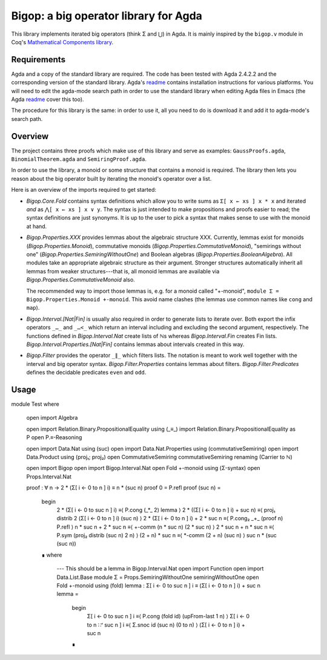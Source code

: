 ======================================
Bigop: a big operator library for Agda
======================================

This library implements iterated big operators (think Σ and ⋃) in Agda. It is
mainly inspired by the ``bigop.v`` module in Coq's `Mathematical Components
library`_.

.. _`Mathematical Components library`:
   http://ssr.msr-inria.inria.fr/doc/mathcomp-1.5/MathComp.bigop.html

Requirements
============

Agda and a copy of the standard library are required. The code has been
tested with Agda 2.4.2.2 and the corresponding version of the standard
library. Agda's `readme`_ contains installation instructions for various
platforms. You will need to edit the agda-mode search path in order to use
the standard library when editing Agda files in Emacs (the Agda `readme`_
cover this too).

The procedure for this library is the same: in order to use it, all you need
to do is download it and add it to agda-mode's search path.

.. _readme: https://github.com/agda/agda/blob/2.4.2.2/README.md

Overview
========

The project contains three proofs which make use of this library and serve as
examples: ``GaussProofs.agda``, ``BinomialTheorem.agda`` and
``SemiringProof.agda``.

In order to use the library, a monoid or some structure that contains a
monoid is required. The library then lets you reason about the big operator
built by iterating the monoid's operator over a list.

Here is an overview of the imports required to get started:

* *Bigop.Core.Fold* contains syntax definitions which allow you to write sums
  as ``Σ[ x ← xs ] x * x`` and iterated *and* as ``⋀[ x ← xs ] x ∨ y``. The
  syntax is just intended to make propositions and proofs easier to read; the
  syntax definitions are just synonyms. It is up to the user to pick a syntax
  that makes sense to use with the  monoid at hand.

* *Bigop.Properties.XXX* provides lemmas about the algebraic structure XXX.
  Currently, lemmas exist for monoids (*Bigop.Properties.Monoid*),
  commutative monoids (*Bigop.Properties.CommutativeMonoid*), "semirings
  without one" (*Bigop.Properties.SemiringWithoutOne*) and Boolean algebras
  (*Bigop.Properties.BooleanAlgebra*). All modules take an appropriate
  algebraic structure as their argument. Stronger structures automatically
  inherit all lemmas from weaker structures---that is, all monoid lemmas are
  available via *Bigop.Properties.CommutativeMonoid* also.

  The recommended way to import those lemmas is, e.g. for a monoid called
  "+-monoid", ``module Σ = Bigop.Properties.Monoid +-monoid``. This avoid
  name clashes (the lemmas use common names like ``cong`` and ``map``).

* *Bigop.Interval.[Nat|Fin]* is usually also required in order to generate
  lists to iterate over. Both export the infix operators ``_…_`` and ``_…<_``
  which return an interval including and excluding the second argument,
  respectively. The functions defined in *Bigop.Interval.Nat* create lists of
  ℕs whereas *Bigop.Interval.Fin* creates Fin lists.
  *Bigop.Interval.Properties.[Nat|Fin]* contains lemmas about intervals
  created in this way.

* *Bigop.Filter* provides the operator ``_∥_`` which filters lists. The
  notation is meant to work well together with the interval and big operator
  syntax. *Bigop.Filter.Properties* contains lemmas about filters.
  *Bigop.Filter.Predicates* defines the decidable predicates ``even`` and
  ``odd``.

Usage
=====

::

module Test where
  
  open import Algebra

  open import Relation.Binary.PropositionalEquality using (_≡_)
  import Relation.Binary.PropositionalEquality as P
  open P.≡-Reasoning

  open import Data.Nat using (suc)
  open import Data.Nat.Properties using (commutativeSemiring)
  open import Data.Product using (proj₁; proj₂)
  open CommutativeSemiring commutativeSemiring renaming (Carrier to ℕ)

  open import Bigop
  open import Bigop.Interval.Nat
  open Fold +-monoid using (Σ-syntax)
  open Props.Interval.Nat

  proof : ∀ n → 2 * (Σ[ i ← 0 to n ] i) ≡ n * (suc n)
  proof 0 = P.refl
  proof (suc n) =
      begin
        2 * (Σ[ i ← 0 to suc n ] i)          ≡⟨ P.cong (_*_ 2) lemma ⟩
        2 * ((Σ[ i ← 0 to n ] i) + suc n)    ≡⟨ proj₁ distrib 2 (Σ[ i ← 0 to n ] i) (suc n) ⟩
        2 * (Σ[ i ← 0 to n ] i) + 2 * suc n  ≡⟨ P.cong₂ _+_ (proof n) P.refl ⟩
        n * suc n + 2 * suc n                ≡⟨ +-comm (n * suc n) (2 * suc n) ⟩
        2 * suc n + n * suc n                ≡⟨ P.sym (proj₂ distrib (suc n) 2 n) ⟩
        (2 + n) * suc n                      ≡⟨ *-comm (2 + n) (suc n) ⟩
        suc n * (suc (suc n))
      ∎
      where
        --- This should be a lemma in Bigop.Interval.Nat
        open import Function
        open import Data.List.Base
        module Σ = Props.SemiringWithoutOne semiringWithoutOne
        open Fold +-monoid using (fold)
        lemma : Σ[ i ← 0 to suc n ] i ≡ (Σ[ i ← 0 to n ] i) + suc n
        lemma =
          begin
            Σ[ i ← 0 to suc n ] i       ≡⟨ P.cong (fold id) (upFrom-last 1 n) ⟩
            Σ[ i ← 0 to n ∷ʳ suc n ] i  ≡⟨ Σ.snoc id (suc n) (0 to n) ⟩
            (Σ[ i ← 0 to n ] i) + suc n
          ∎
